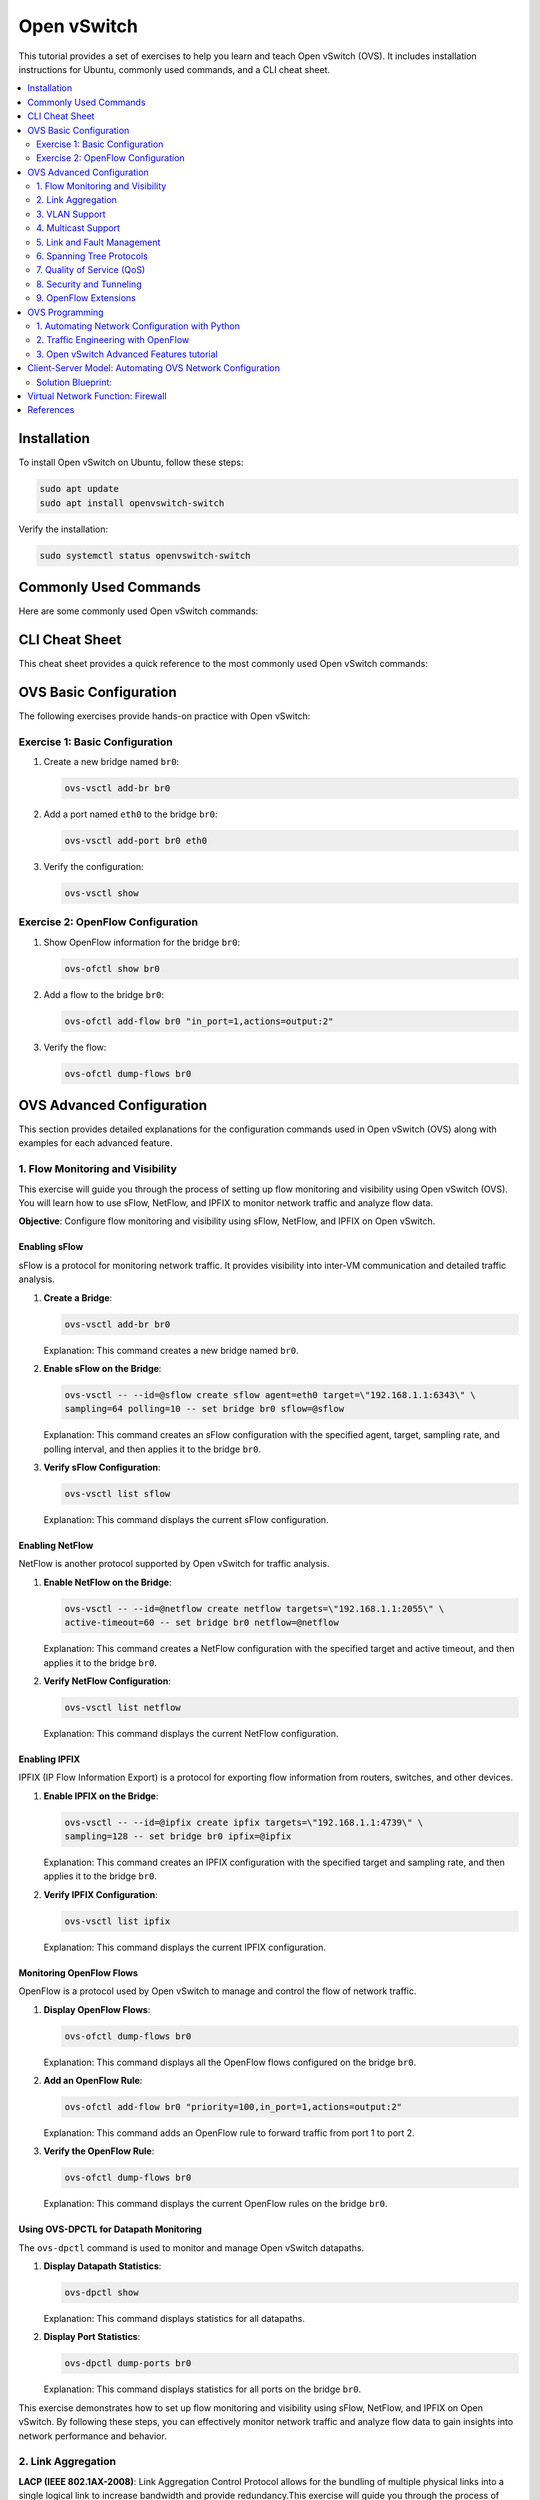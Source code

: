 *********************
Open vSwitch
*********************

This tutorial provides a set of exercises to help you learn and teach Open vSwitch (OVS). It includes installation instructions for Ubuntu, commonly used commands, and a CLI cheat sheet.

.. contents::
   :local:
   :depth: 2


Installation
============

To install Open vSwitch on Ubuntu, follow these steps:

.. code-block:: bash

   sudo apt update
   sudo apt install openvswitch-switch

Verify the installation:

.. code-block:: bash

   sudo systemctl status openvswitch-switch


Commonly Used Commands
======================

Here are some commonly used Open vSwitch commands:

.. code-block:: bash
    :linenos:

    # Show Open vSwitch version
    ovs-vsctl --version

    # Show current configuration
    ovs-vsctl show

    # List all bridges
    ovs-vsctl list-br

    # Add a new bridge
    ovs-vsctl add-br br0

    # Add a port to a bridge
    ovs-vsctl add-port br0 eth0

    # Delete a bridge
    ovs-vsctl del-br br0


CLI Cheat Sheet
===============

This cheat sheet provides a quick reference to the most commonly used Open vSwitch commands:

.. code-block:: bash
    :linenos:

    # Configuration commands
    ovs-vsctl add-br <bridge>          # Create a bridge
    ovs-vsctl del-br <bridge>          # Delete a bridge
    ovs-vsctl add-port <bridge> <port> # Add a port to a bridge
    ovs-vsctl del-port <bridge> <port> # Delete a port from a bridge

    # Monitoring commands
    ovs-vsctl show                     # Show current configuration
    ovs-vsctl list-br                  # List all bridges
    ovs-vsctl list-ports <bridge>      # List all ports on a bridge

    # OpenFlow commands
    ovs-ofctl show <bridge>            # Show OpenFlow information
    ovs-ofctl dump-flows <bridge>      # Dump all flows on a bridge
    ovs-ofctl add-flow <bridge> <flow> # Add a flow to a bridge
    ovs-ofctl del-flows <bridge>       # Delete all flows on a bridge


OVS Basic Configuration
=======================

The following exercises provide hands-on practice with Open vSwitch:


Exercise 1: Basic Configuration
-------------------------------

1. Create a new bridge named ``br0``:

   .. code-block:: bash

      ovs-vsctl add-br br0

2. Add a port named ``eth0`` to the bridge ``br0``:

   .. code-block:: bash

      ovs-vsctl add-port br0 eth0

3. Verify the configuration:

   .. code-block:: bash

      ovs-vsctl show

Exercise 2: OpenFlow Configuration
----------------------------------

1. Show OpenFlow information for the bridge ``br0``:

   .. code-block:: bash

      ovs-ofctl show br0

2. Add a flow to the bridge ``br0``:

   .. code-block:: bash

      ovs-ofctl add-flow br0 "in_port=1,actions=output:2"

3. Verify the flow:

   .. code-block:: bash

      ovs-ofctl dump-flows br0




OVS Advanced Configuration
==========================

This section provides detailed explanations for the configuration commands used in Open vSwitch (OVS) along with examples for each advanced feature.


1. Flow Monitoring and Visibility
---------------------------------

This exercise will guide you through the process of setting up flow monitoring and visibility using Open vSwitch (OVS). You will learn how to use sFlow, NetFlow, and IPFIX to monitor network traffic and analyze flow data.

**Objective**: Configure flow monitoring and visibility using sFlow, NetFlow, and IPFIX on Open vSwitch.


Enabling sFlow
^^^^^^^^^^^^^^

sFlow is a protocol for monitoring network traffic. It provides visibility into inter-VM communication and detailed traffic analysis.

1. **Create a Bridge**:
   
   .. code-block:: bash

      ovs-vsctl add-br br0

   Explanation: This command creates a new bridge named ``br0``.

2. **Enable sFlow on the Bridge**:
   
   .. code-block:: bash

      ovs-vsctl -- --id=@sflow create sflow agent=eth0 target=\"192.168.1.1:6343\" \
      sampling=64 polling=10 -- set bridge br0 sflow=@sflow

   Explanation: This command creates an sFlow configuration with the specified agent, target, sampling rate, and polling interval, and then applies it to the bridge ``br0``.

3. **Verify sFlow Configuration**:
   
   .. code-block:: bash

      ovs-vsctl list sflow

   Explanation: This command displays the current sFlow configuration.


Enabling NetFlow
^^^^^^^^^^^^^^^^

NetFlow is another protocol supported by Open vSwitch for traffic analysis.

1. **Enable NetFlow on the Bridge**:
   
   .. code-block:: bash

      ovs-vsctl -- --id=@netflow create netflow targets=\"192.168.1.1:2055\" \
      active-timeout=60 -- set bridge br0 netflow=@netflow

   Explanation: This command creates a NetFlow configuration with the specified target and active timeout, and then applies it to the bridge ``br0``.

2. **Verify NetFlow Configuration**:
   
   .. code-block:: bash

      ovs-vsctl list netflow

   Explanation: This command displays the current NetFlow configuration.


Enabling IPFIX
^^^^^^^^^^^^^^

IPFIX (IP Flow Information Export) is a protocol for exporting flow information from routers, switches, and other devices.

1. **Enable IPFIX on the Bridge**:
   
   .. code-block:: bash

      ovs-vsctl -- --id=@ipfix create ipfix targets=\"192.168.1.1:4739\" \
      sampling=128 -- set bridge br0 ipfix=@ipfix

   Explanation: This command creates an IPFIX configuration with the specified target and sampling rate, and then applies it to the bridge ``br0``.

2. **Verify IPFIX Configuration**:
   
   .. code-block:: bash

      ovs-vsctl list ipfix

   Explanation: This command displays the current IPFIX configuration.


Monitoring OpenFlow Flows
^^^^^^^^^^^^^^^^^^^^^^^^^

OpenFlow is a protocol used by Open vSwitch to manage and control the flow of network traffic.

1. **Display OpenFlow Flows**:
   
   .. code-block:: bash

      ovs-ofctl dump-flows br0

   Explanation: This command displays all the OpenFlow flows configured on the bridge ``br0``.

2. **Add an OpenFlow Rule**:
   
   .. code-block:: bash

      ovs-ofctl add-flow br0 "priority=100,in_port=1,actions=output:2"

   Explanation: This command adds an OpenFlow rule to forward traffic from port 1 to port 2.

3. **Verify the OpenFlow Rule**:
   
   .. code-block:: bash

      ovs-ofctl dump-flows br0

   Explanation: This command displays the current OpenFlow rules on the bridge ``br0``.


Using OVS-DPCTL for Datapath Monitoring
^^^^^^^^^^^^^^^^^^^^^^^^^^^^^^^^^^^^^^^

The ``ovs-dpctl`` command is used to monitor and manage Open vSwitch datapaths.

1. **Display Datapath Statistics**:
   
   .. code-block:: bash

      ovs-dpctl show

   Explanation: This command displays statistics for all datapaths.

2. **Display Port Statistics**:
   
   .. code-block:: bash

      ovs-dpctl dump-ports br0

   Explanation: This command displays statistics for all ports on the bridge ``br0``.


This exercise demonstrates how to set up flow monitoring and visibility using sFlow, NetFlow, and IPFIX on Open vSwitch. By following these steps, you can effectively monitor network traffic and analyze flow data to gain insights into network performance and behavior.





2. Link Aggregation
-------------------

**LACP (IEEE 802.1AX-2008)**: Link Aggregation Control Protocol allows for the bundling of multiple physical links into a single logical link to increase bandwidth and provide redundancy.This exercise will guide you through the process of setting up link aggregation with LACP (Link Aggregation Control Protocol) using Open vSwitch (OVS). You will learn how to configure LACP to aggregate multiple network interfaces into a single logical link to increase bandwidth and provide redundancy.


**Objective**: Configure link aggregation with LACP on Open vSwitch to combine multiple network interfaces into a single logical link.

Prerequisites
^^^^^^^^^^^^^

Before starting, ensure you have the following:

- Open vSwitch installed on your system.
- Two or more network interfaces available for aggregation.
- A switch that supports LACP.


Configuring the Switch for LACP (OPTIONAL)
^^^^^^^^^^^^^^^^^^^^^^^^^^^^^^^^^^^^^^^^^^

1. **Access the Switch Configuration**:
   
   Access the CLI of your switch and configure the ports for LACP. The exact commands may vary depending on your switch model.

   Example for a Dell switch:

   .. code-block:: none

      S4048-ON-sw#config t
      S4048-ON-sw(conf)#int range te1/2,te1/7
      S4048-ON-sw(conf-if-range-te-1/2,te-1/7)#port-channel-protocol lacp
      S4048-ON-sw(conf-if-range-te-1/2,te-1/7-lacp)#port-channel 1 mode active
      S4048-ON-sw(conf-if-range-te-1/2,te-1/7-lacp)#end

   Explanation: These commands configure the switch ports ``te1/2`` and ``te1/7`` for LACP and create a port channel in active mode.


Configuring Open vSwitch for LACP
^^^^^^^^^^^^^^^^^^^^^^^^^^^^^^^^^

1. **Create a Bridge**:
   
   .. code-block:: bash

      ovs-vsctl add-br br0

   Explanation: This command creates a new bridge named ``br0``.

2. **Add Ports to the Bridge**:
   
   .. code-block:: bash

      ovs-vsctl add-port br0 eth1
      ovs-vsctl add-port br0 eth2

   Explanation: These commands add the network interfaces ``eth1`` and ``eth2`` to the bridge ``br0``.

3. **Configure LACP on the Ports**:
   
   .. code-block:: bash

      ovs-vsctl set port eth1 lacp=active
      ovs-vsctl set port eth2 lacp=active

   Explanation: These commands enable LACP in active mode on the ports ``eth1`` and ``eth2``.

4. **Create a Bond with LACP**:
   
   .. code-block:: bash

      ovs-vsctl add-bond br0 bond0 eth1 eth2 -- set port bond0 \
      lacp=active -- set port bond0 bond_mode=balance-tcp

   Explanation: This command creates a bond named ``bond0`` on the bridge ``br0`` using the interfaces ``eth1`` and ``eth2``, sets LACP to active mode, and configures the bond mode to ``balance-tcp``.


Verifying the Configuration
^^^^^^^^^^^^^^^^^^^^^^^^^^^

1. **Check the Bridge Configuration**:
   
   .. code-block:: bash

      ovs-vsctl show

   Explanation: This command displays the current configuration of Open vSwitch, including the bridge and bond settings.

2. **Check the LACP Status**:
   
   .. code-block:: bash

      ovs-appctl bond/show br0

   Explanation: This command displays the status of the LACP bond on the bridge ``br0``.


Testing the Configuration
^^^^^^^^^^^^^^^^^^^^^^^^^

1. **Generate Traffic**:
   
   Use a traffic generator or network testing tool to generate traffic across the aggregated link.

2. **Monitor the Traffic**:
   
   .. code-block:: bash

      ovs-ofctl dump-ports br0

   Explanation: This command displays the traffic statistics for all ports on the bridge ``br0``.



3. VLAN Support
---------------

- **Standard 802.1Q VLAN model with trunking**: This feature supports VLAN tagging and trunking, which is essential for network segmentation and isolation.

  *Example*: Adding a VLAN to a port

  .. code-block:: bash

     ovs-vsctl add-br br0
     ovs-vsctl add-port br0 eth0 tag=10

  *Explanation*: The first command creates a new bridge named ``br0``. The second command adds the port ``eth0`` to the bridge ``br0`` and assigns it to VLAN 10.


4. Multicast Support
--------------------

- **Multicast snooping**: This feature optimizes multicast traffic by ensuring that multicast packets are only forwarded to ports that have interested receivers.

  *Example*: Enabling IGMP snooping

  .. code-block:: bash

     ovs-vsctl set Bridge br0 other-config:mcast-snooping-enable=true

  *Explanation*: This command enables IGMP snooping on the bridge ``br0``, which helps optimize multicast traffic by forwarding packets only to interested receivers.


5. Link and Fault Management
----------------------------

- **BFD (Bidirectional Forwarding Detection) and 802.1ag link monitoring**: These protocols provide rapid detection of link failures and help maintain network stability.

  *Example*: Configuring BFD

  .. code-block:: bash

     ovs-vsctl set interface eth0 bfd:enable=true bfd:min_rx=300 \
     bfd:min_tx=300 bfd:decay_min_rx=300

  *Explanation*: This command enables BFD on the interface ``eth0`` with specified minimum receive and transmit intervals, and decay minimum receive interval.


6. Spanning Tree Protocols
--------------------------

- **STP (IEEE 802.1D-1998) and RSTP (IEEE 802.1D-2004)**: These protocols prevent network loops by creating a loop-free logical topology.

  *Example*: Enabling STP

  .. code-block:: bash

     ovs-vsctl set Bridge br0 stp_enable=true

  *Explanation*: This command enables the Spanning Tree Protocol (STP) on the bridge ``br0``, which helps prevent network loops.


7. Quality of Service (QoS)
---------------------------

**Fine-grained QoS control**: This feature allows for precise control over traffic prioritization and bandwidth allocation.This exercise will guide you through the process of setting up Quality of Service (QoS) using Open vSwitch (OVS). You will learn how to configure both ingress policing and egress traffic shaping to manage network traffic effectively.


**Objective**: Configure QoS on Open vSwitch to control the rate of traffic ingress and egress on network interfaces.


Prerequisites
^^^^^^^^^^^^^

Before starting, ensure you have the following:

- Open vSwitch installed on your system.
- Network interfaces available for QoS configuration.


Configuring Ingress Policing
^^^^^^^^^^^^^^^^^^^^^^^^^^^^

Ingress policing limits the rate at which traffic is allowed to enter a network interface.


1. **Add a Port to the Bridge**:
   
   .. code-block:: bash

      ovs-vsctl add-port br0 eth0

   Explanation: This command adds the network interface ``eth0`` to the bridge ``br0``.

2. **Set Ingress Policing Rate and Burst**:
   
   .. code-block:: bash

      ovs-vsctl set interface eth0 ingress_policing_rate=1000
      ovs-vsctl set interface eth0 ingress_policing_burst=100

   Explanation: These commands set the ingress policing rate to 1000 Kbps (1 Mbps) and the burst size to 100 Kb on the interface ``eth0``.

3. **Verify Ingress Policing Configuration**:
   
   .. code-block:: bash

      ovs-vsctl list interface eth0

   Explanation: This command displays the current configuration of the interface ``eth0``, including the ingress policing settings.


Configuring Egress Traffic Shaping
^^^^^^^^^^^^^^^^^^^^^^^^^^^^^^^^^^

Egress traffic shaping controls the rate at which traffic is allowed to leave a network interface.

1. **Create a QoS Policy**:
   
   .. code-block:: bash

      ovs-vsctl set port eth0 qos=@newqos -- --id=@newqos create qos type=linux-htb \
      other-config:max-rate=1000000000 queues:0=@q0 -- --id=@q0 create queue \
      other-config:min-rate=1000000 other-config:max-rate=5000000

   Explanation: This command sets up a QoS policy on the port ``eth0`` with a maximum rate of 1 Gbps and creates a queue with a minimum rate of 1 Mbps and a maximum rate of 5 Mbps.

2. **Verify QoS Configuration**:
   
   .. code-block:: bash

      ovs-vsctl list qos
      ovs-vsctl list queue

   Explanation: These commands display the current QoS and queue configurations.



Applying QoS to Specific Traffic Flows
^^^^^^^^^^^^^^^^^^^^^^^^^^^^^^^^^^^^^^

1. **Add OpenFlow Rules to Direct Traffic to Queues**:
   
   .. code-block:: bash

      ovs-ofctl add-flow br0 "in_port=1,actions=set_queue:0,normal"

   Explanation: This command adds an OpenFlow rule to direct traffic from port 1 to the queue with ID 0.

2. **Verify OpenFlow Rules**:
   
   .. code-block:: bash

      ovs-ofctl dump-flows br0

   Explanation: This command displays the current OpenFlow rules on the bridge ``br0``.


Testing the Configuration
^^^^^^^^^^^^^^^^^^^^^^^^^

1. **Generate Traffic**:
   
   Use a traffic generator or network testing tool to generate traffic on the interface ``eth0``.

2. **Monitor the Traffic**:
   
   .. code-block:: bash

      ovs-dpctl dump-ports br0

   Explanation: This command displays the traffic statistics for all ports on the bridge ``br0``.


This exercise demonstrates how to configure Quality of Service (QoS) using Open vSwitch. By following these steps, you can effectively manage network traffic by setting ingress policing and egress traffic shaping policies.




8. Security and Tunneling
-------------------------

- **IPsec and SSL/TLS**: These protocols provide secure communication channels for OVS management and data traffic.

  *Example*: Configuring an IPsec tunnel

  .. code-block:: bash

     ovs-vsctl add-port br0 ipsec0 -- set interface ipsec0 type=gre \
     options:remote_ip=192.168.1.2 options:psk=swordfish

  *Explanation*: This command adds an IPsec tunnel port named ``ipsec0`` to the bridge ``br0``, using GRE tunneling with the specified remote IP and pre-shared key.

- **LISP tunneling**: Locator/ID Separation Protocol (LISP) tunneling supports scalable and flexible network architectures.

  *Example*: Configuring a LISP tunnel

  .. code-block:: bash

     ovs-vsctl add-port br0 lisp0 -- set interface lisp0 type=lisp \
     options:remote_ip=192.168.1.3

  *Explanation*: This command adds a LISP tunnel port named ``lisp0`` to the bridge ``br0``, using the specified remote IP.


9. OpenFlow Extensions
----------------------

- **Advanced flow table management**: OVS extends OpenFlow capabilities with features like multiple flow tables, group tables, and meter tables for more complex flow processing.

  *Example*: Adding a flow with OpenFlow

  .. code-block:: bash

     ovs-ofctl add-flow br0 "priority=100,in_port=1,actions=output:2"

  *Explanation*: This command adds a flow to the bridge ``br0`` with a priority of 100, matching packets coming in on port 1 and forwarding them to port 2.

.. warning:: OpenFlow is obsolete and is considered to have been replaced by P4Runtime in modern SDN architectures.


OVS Programming
===============

Open vSwitch provides a rich set of APIs for programming and automation. The following sections provides an example of how to use Python to interact with Open vSwitch. Open vSwitch provides language bindings for Python, Lua and Go. More information can be found in the Open vSwitch Language Bindings [1]_ and ``ovs`` Python library [2]_.

These exercises will help you gain hands-on experience with Open vSwitch (OVS) in real-world scenarios. They cover advanced topics such as network automation, traffic engineering, and integration with SDN controllers.


1. Automating Network Configuration with Python
-----------------------------------------------

Objective: Use Python to automate the configuration of Open vSwitch bridges and ports.

.. warning:: Before installing the required python libraries, make sure to create a virtual environment to avoid conflicts with system packages.


1. **Install Required Libraries**:
   
   .. code-block:: bash

      sudo apt install python3-pip
      pip3 install ovs

   Explanation: This command installs the necessary Python libraries for interacting with Open vSwitch.

2. **Create a Python Script**:
   
   .. code-block:: python
        :linenos:

         import subprocess

         def create_bridge(bridge_name):
            subprocess.run(["ovs-vsctl", "add-br", bridge_name], check=True)
            print(f"Bridge {bridge_name} created.")

         def add_port(bridge_name, port_name):
            subprocess.run(["ovs-vsctl", "add-port", bridge_name, port_name], check=True)
            print(f"Port {port_name} added to bridge {bridge_name}.")

         if __name__ == "__main__":
            create_bridge("br0")
            add_port("br0", "eth0")

   Explanation: This script uses the ``subprocess.run`` function to execute the ``ovs-vsctl`` commands. The ``check=True`` argument ensures that an exception is raised if the command returns a non-zero exit status, which helps in error handling. An alternative approach is to use the ``ovs`` library to interact with Open vSwitch. The library provides a higher-level interface for managing OVS and it is available as a Python package here [2]_

3. **Run the Script**:
   
   .. code-block:: bash

      python3 script.py

   Explanation: This command runs the Python script to automate the network configuration.


2. Traffic Engineering with OpenFlow
------------------------------------

Objective: Use OpenFlow to implement traffic engineering policies in Open vSwitch.

1. **Install OpenFlow Controller**:
   
   .. code-block:: bash

      sudo apt install openvswitch-testcontroller

   Explanation: This command installs the OpenFlow controller provided by Open vSwitch.

2. **Create a Bridge and Connect to the Controller**:
   
   .. code-block:: bash

      ovs-vsctl add-br br0
      ovs-vsctl set-controller br0 tcp:127.0.0.1:6633

   Explanation: These commands create a bridge and connect it to the local OpenFlow controller.

3. **Add OpenFlow Rules**:
   
   .. code-block:: bash

      ovs-ofctl add-flow br0 "priority=100,in_port=1,actions=output:2"
      ovs-ofctl add-flow br0 "priority=100,in_port=2,actions=output:1"

   Explanation: These commands add OpenFlow rules to forward traffic between ports 1 and 2.

4. **Verify the Configuration**:
   
   .. code-block:: bash

      ovs-ofctl dump-flows br0

   Explanation: This command displays the current OpenFlow rules on the bridge `br0`.



3. Open vSwitch Advanced Features tutorial
------------------------------------------

Complete the Open vSwitch Advanced Features Tutorial [3]_.

.. note:: This tutorial covers multi-table processing to demonstrate advanced OpenFlow features in Open vSwitch. Further the tutorial covers group tables, and provides an example of how to use group tables to implement a MAC learning switch.



Client-Server Model: Automating OVS Network Configuration
=========================================================

**Objective:**
Test advanced programming knowledge of Open vSwitch (OVS) for automating network configuration in a simple Python client-server model.

**Scenario:**

- One server: ``s1``
- Two clients: ``c1`` and ``c2``
- Traffic from ``c1`` to ``s1`` should be processed normally.
- Traffic from ``c2`` to ``s1`` should have Quality of Service (QoS) applied.


.. graphviz::
    :align: center
    :caption: Network Topology

    digraph G {
        node [shape=box, style=filled, color=lightgrey];
        br0 [label="Bridge: br0", color=lightcoral];
        s1 [label="Server (s1)", color=lightblue];
        c1 [label="Client (c1)", color=lightyellow];
        c2 [label="Client (c2)", color=lightyellow];

        br0 -> s1;
        br0 -> c1;
        br0 -> c2;

        s1 -> c1 [label="Normal Traffic", color=blue];
        s1 -> c2 [label="QoS Traffic", color=red];

        c1 -> s1 [color=blue];
        c2 -> s1 [color=red];
    }

**Requirements:**

1. Install and configure Open vSwitch on the server and clients.
2. Write a Python script to automate the network configuration using OVS commands.
3. Ensure that traffic from ``c1`` to ``s1`` is processed normally.
4. Apply QoS to all traffic from ``c2`` to ``s1``.


Solution Blueprint:
-------------------

.. code-block:: python
    :linenos:

      import subprocess

      def create_bridge(bridge_name):
         # Add code to create a bridge.

      def add_port(bridge_name, port_name):
         # Add code to add a port to a bridge.

      def add_openflow_rule(bridge_name, rule):
         # Add code to add an OpenFlow rule.

      def apply_qos(port_name, max_rate, min_rate):
         # Add code to apply QoS to a port.

      if __name__ == "__main__":
         # Create OVS bridge

         # Add interfaces to the bridge

         # Set up normal traffic flow from c1 to s1

         # Apply QoS to traffic from c2 to s1

         # Add flow for QoS traffic



**Testing:**

1. Verify the OVS bridge and ports are correctly configured.
2. Check that traffic from ``c1`` to ``s1`` is processed normally.
3. Ensure QoS is applied to traffic from ``c2`` to ``s1`` by monitoring traffic rates.

**Expected Outcome:**

- Traffic from ``c1`` to ``s1`` should flow without any QoS restrictions.
- Traffic from ``c2`` to ``s1`` should have QoS applied, ensuring bandwidth limits are enforced.




Virtual Network Function: Firewall
==================================

**Objective:**
Test advanced programming knowledge of Open vSwitch (OVS) for implementing a firewall with MAC learning and Quality of Service (QoS) features.

**Scenario:**

The network topology includes two ports (``eth0`` and ``eth1``) connected to the firewall through Open vSwitch bridge ``br0``. 

- Implement a firewall using Open vSwitch with the following features:

  - VLAN Tagging
  - MAC Learning
  - IP Routing
  - Firewall Rules
  - Quality of Service (QoS)


.. graphviz::
   :caption: Open vSwitch Firewall
   :align: center

      digraph OVS_Firewall {
         rankdir=TB;
         node [shape=box, style=filled, color=lightgrey];

         // Define nodes for each table
         Table0 [label="Table 0: VLAN Tagging", color=lightblue];
         Table1 [label="Table 1: MAC Learning",color=lightblue];
         Table2 [label="Table 2: IP Routing", color=lightblue];
         Table3 [label="Table 3: Firewall Rules", color=lightblue];
         Table4 [label="Table 4: QoS", color=lightblue];
         Table5 [label="Table 5: NAT", color=lightblue];
         Table6 [label="Table 6: Final Output Processing", color=lightblue];

         // Define edges to show the flow of packets
         Table0 -> Table1 [label="resubmit(,1)"];
         Table1 -> Table2 [label="resubmit(,2)"];
         Table2 -> Table3 [label="resubmit(,3)"];
         Table3 -> Table4 [label="resubmit(,4)"];
         Table4 -> Table5 [label="resubmit(,5)"];
         Table5 -> Table6 [label="resubmit(,6)"];

         // Define additional edges for specific actions
         Table3 -> Table6 [label="drop"];
         Table6 -> Output [label="output:NORMAL"];

         // Define input and output nodes
         Input1 [label="eth1", shape=ellipse, color=lightcoral];
         Input2 [label="eth2", shape=ellipse, color=lightcoral];
         Output [label="Output", shape=ellipse, color=lightcoral];

         // Connect input nodes to Table 0
         Input1 -> Table0 [label="in_port=1"];
         Input2 -> Table0 [label="in_port=2"];
      }


**Requirements:**

1. Implement VLAN tagging (Table 0) to separate traffic. Use VLAN 10 for internal traffic and VLAN 20 for external traffic.
2. Implement MAC learning (Table 1) to build a forwarding table. Use the first packet to learn the source MAC address and port.
3. Implement IP routing (Table 2) to forward packets based on IP addresses. Use the destination IP address to determine the output port.
4. Implement firewall rules (Table 3) to filter traffic. Allow traffic from internal to external networks and block traffic from external to internal networks. Further, allow HTTP traffic (port 80) and block SSH traffic (port 22).
5. Implement Quality of Service (QoS) (Table 4) to prioritize traffic from port 1 over port 2.
6. Implement Network Address Translation (NAT) (Table 5) for outbound traffic. In this case, translate the source IP address of packets from internal address (private IP) to external address (public IP).
7. Implement final output processing (Table 6) for packet forwarding.


**Testing:**

1. Verify bridge and port configurations using ``ovs-vsctl`` commands.
2. Use tools like ``ping``, ``iperf``, or ``hping3`` to generate test traffic and verify the firewall rules.



References
==========

.. [1] Open vSwitch Language Bindings: https://docs.openvswitch.org/en/latest/topics/language-bindings/
.. [2] ovs Python package: https://github.com/openvswitch/ovs/tree/main/python/ovs
.. [3] Open vSwitch Advanced Features Tutorial: https://docs.openvswitch.org/en/latest/tutorials/ovs-advanced/



